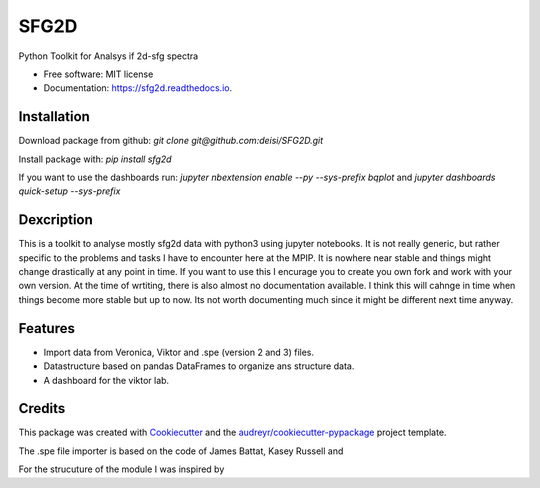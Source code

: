 ===============================
SFG2D
===============================


.. image:: https://img.shields.io/pypi/v/sfg2d.svg
        :target: https://pypi.python.org/pypi/sfg2d

.. image:: https://img.shields.io/travis/deisi/sfg2d.svg
        :target: https://travis-ci.org/deisi/sfg2d

.. image:: https://readthedocs.org/projects/sfg2d/badge/?version=latest
        :target: https://sfg2d.readthedocs.io/en/latest/?badge=latest
        :alt: Documentation Status

.. image:: https://pyup.io/repos/github/deisi/sfg2d/shield.svg
     :target: https://pyup.io/repos/github/deisi/sfg2d/
     :alt: Updates


Python Toolkit for Analsys if 2d-sfg spectra


* Free software: MIT license
* Documentation: https://sfg2d.readthedocs.io.

Installation
------------
Download package from github:
`git clone git@github.com:deisi/SFG2D.git`

Install package with:
`pip install sfg2d`

If you want to use the dashboards run:
`jupyter nbextension enable --py --sys-prefix bqplot`
and
`jupyter dashboards quick-setup --sys-prefix`

Dexcription
-----------
This is a toolkit to analyse mostly sfg2d data with python3 using jupyter
notebooks. It is not really generic, but rather specific to the problems
and tasks I have to encounter here at the MPIP. It is nowhere near stable
and things might change drastically at any point in time. If you want to use
this I encurage you to create you own fork and work with your own version.
At the time of wrtiting, there is also almost no documentation available.
I think this will cahnge in time when things become more stable but up to now.
Its not worth documenting much since it might be different next time anyway.


Features
--------
- Import data from Veronica, Viktor and .spe (version 2 and 3) files.
- Datastructure based on pandas DataFrames to organize ans structure data.
- A dashboard for the viktor lab.


Credits
---------

This package was created with Cookiecutter_ and the `audreyr/cookiecutter-pypackage`_ project template.

.. _Cookiecutter: https://github.com/audreyr/cookiecutter
.. _`audreyr/cookiecutter-pypackage`: https://github.com/audreyr/cookiecutter-pypackage

The .spe file importer is based on the code of James Battat, Kasey Russell
and

For the strucuture of the module I was inspired by 
